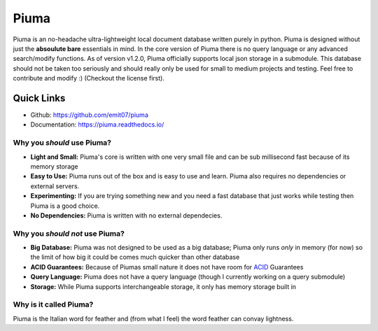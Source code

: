 Piuma
=====

Piuma is an no-headache ultra-lightweight local document database written purely in python. Piuma is designed without just the **absoulute bare** essentials in mind. In the core version of Piuma there is no query language or any advanced search/modify functions. As of version v1.2.0, Piuma officially supports local json storage in a submodule. This database should not be taken too seriously and should really only be used for small to medium projects and testing. Feel free to contribute and modify :) (Checkout the license first).

Quick Links
-----------
- Github: https://github.com/emit07/piuma
- Documentation: https://piuma.readthedocs.io/

Why you *should* use Piuma?
~~~~~~~~~~~~~~~~~~~~~~~~~~~

- **Light and Small:** Piuma's core is written with one very small file and can be sub millisecond fast because of its memory storage
- **Easy to Use:** Piuma runs out of the box and is easy to use and learn. Piuma also requires no dependencies or external servers.
- **Experimenting:** If you are trying something new and you need a fast database that just works while testing then Piuma is a good choice.
- **No Dependencies:** Piuma is written with no external dependecies.

Why you *should not* use Piuma?
~~~~~~~~~~~~~~~~~~~~~~~~~~~~~~~

- **Big Database:** Piuma was not designed to be used as a big database; Piuma only runs *only* in memory (for now) so the limit of how big it could be comes much quicker than other database
- **ACID Guarantees:** Because of Piumas small nature it does not have room for ACID_ Guarantees
- **Query Language:** Piuma does not have a query language (though I currently working on a query submodule)
- **Storage:** While Piuma supports interchangeable storage, it only has memory storage built in

Why is it called Piuma?
~~~~~~~~~~~~~~~~~~~~~~~

Piuma is the Italian word for feather and (from what I feel) the word feather can convay lightness.

.. _ACID: https://en.wikipedia.org/wiki/ACID